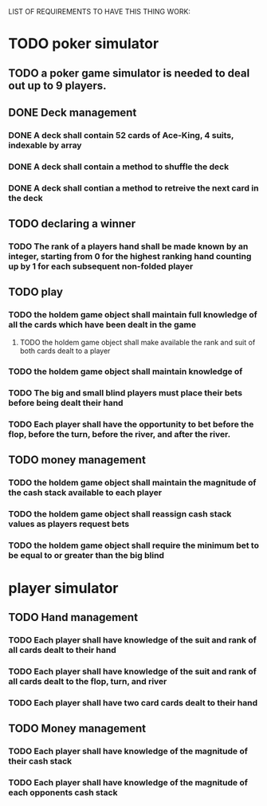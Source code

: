 LIST OF REQUIREMENTS TO HAVE THIS THING WORK:

* TODO poker simulator
** TODO a poker game simulator is needed to deal out up to 9 players.

** DONE Deck management
*** DONE A deck shall contain 52 cards of Ace-King, 4 suits, indexable by array
*** DONE A deck shall contain a method to shuffle the deck
*** DONE A deck shall contian a method to retreive the next card in the deck

** TODO declaring a winner
*** TODO The rank of a players hand shall be made known by an integer, starting from 0 for the highest ranking hand counting up by 1 for each subsequent non-folded player

** TODO play
*** TODO the holdem game object shall maintain full knowledge of all the cards which have been dealt in the game
**** TODO the holdem game object shall make available the rank and suit of both cards dealt to a player
*** TODO the holdem game object shall maintain knowledge of 
*** TODO The big and small blind players must place their bets before being dealt their hand
*** TODO Each player shall have the opportunity to bet before the flop, before the turn, before the river, and after the river.

** TODO money management
*** TODO the holdem game object shall maintain the magnitude of the cash stack available to each player
*** TODO the holdem game object shall reassign cash stack values as players request bets
*** TODO the holdem game object shall require the minimum bet to be equal to or greater than the big blind

* player simulator
** TODO Hand management
*** TODO Each player shall have knowledge of the suit and rank of all cards dealt to their hand
*** TODO Each player shall have knowledge of the suit and rank of all cards dealt to the flop, turn, and river
*** TODO Each player shall have two card cards dealt to their hand
** TODO Money management
*** TODO Each player shall have knowledge of the magnitude of their cash stack
*** TODO Each player shall have knowledge of the magnitude of each opponents cash stack
